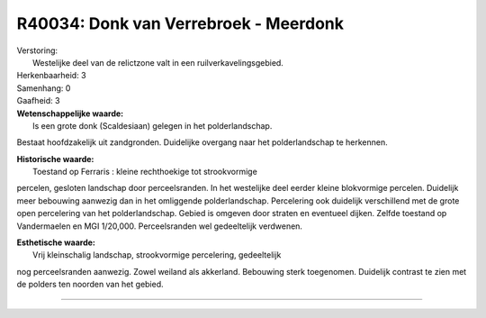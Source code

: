 R40034: Donk van Verrebroek - Meerdonk
======================================

| Verstoring:
|  Westelijke deel van de relictzone valt in een ruilverkavelingsgebied.

| Herkenbaarheid: 3

| Samenhang: 0

| Gaafheid: 3

| **Wetenschappelijke waarde:**
|  Is een grote donk (Scaldesiaan) gelegen in het polderlandschap.
Bestaat hoofdzakelijk uit zandgronden. Duidelijke overgang naar het
polderlandschap te herkennen.

| **Historische waarde:**
|  Toestand op Ferraris : kleine rechthoekige tot strookvormige
percelen, gesloten landschap door perceelsranden. In het westelijke deel
eerder kleine blokvormige percelen. Duidelijk meer bebouwing aanwezig
dan in het omliggende polderlandschap. Percelering ook duidelijk
verschillend met de grote open percelering van het polderlandschap.
Gebied is omgeven door straten en eventueel dijken. Zelfde toestand op
Vandermaelen en MGI 1/20,000. Perceelsranden wel gedeeltelijk verdwenen.

| **Esthetische waarde:**
|  Vrij kleinschalig landschap, strookvormige percelering, gedeeltelijk
nog perceelsranden aanwezig. Zowel weiland als akkerland. Bebouwing
sterk toegenomen. Duidelijk contrast te zien met de polders ten noorden
van het gebied.

--------------

